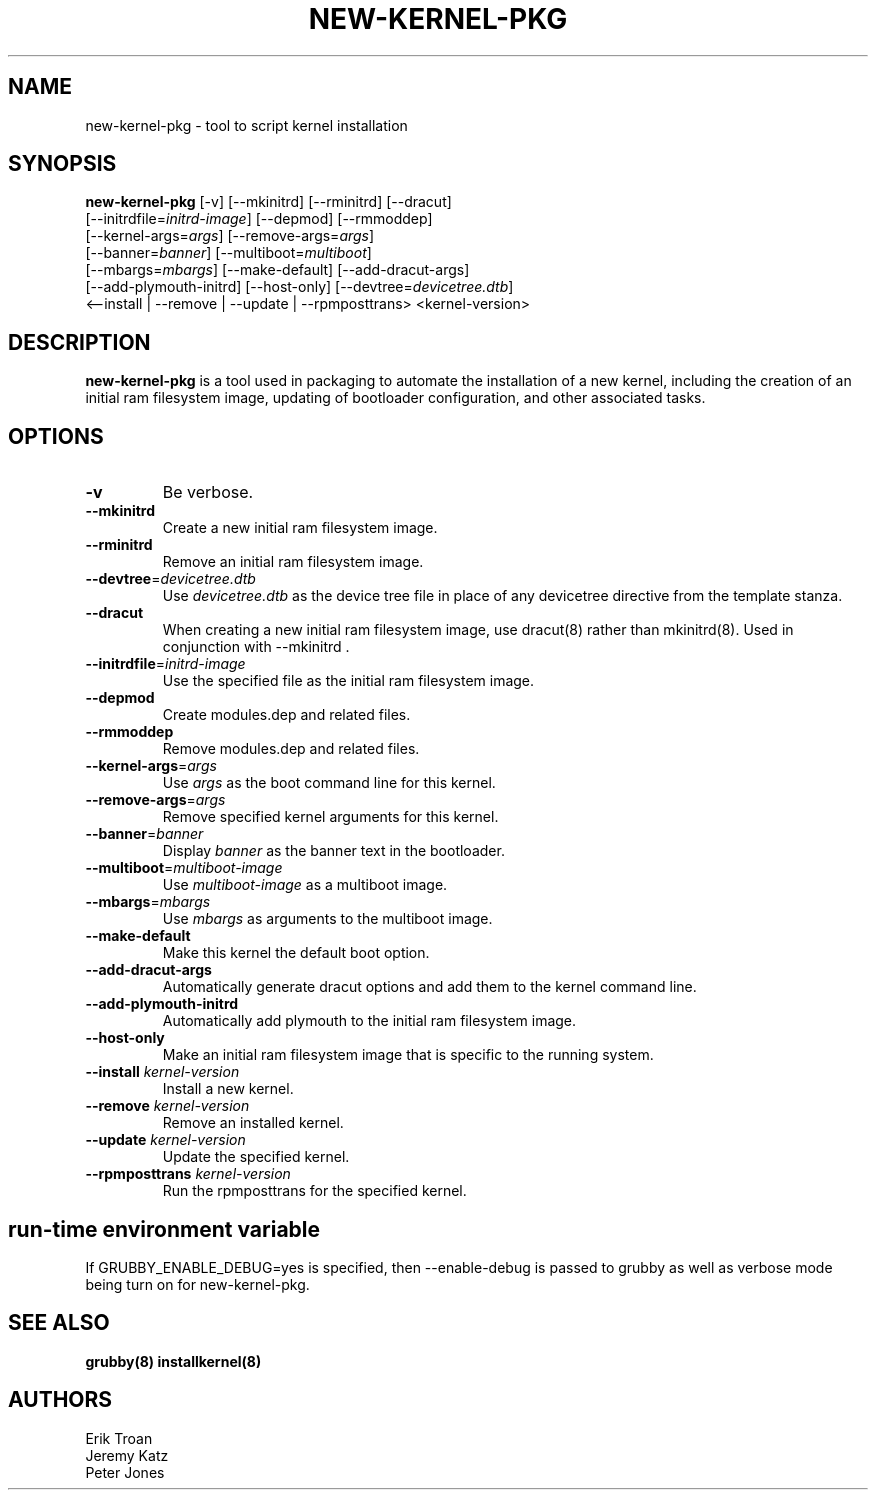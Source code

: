 .TH NEW-KERNEL-PKG 8 "Wed Apr 14 2010"
.SH NAME
new-kernel-pkg \- tool to script kernel installation

.SH SYNOPSIS
\fBnew-kernel-pkg\fR [-v] [--mkinitrd] [--rminitrd] [--dracut]
       [--initrdfile=\fIinitrd-image\fR] [--depmod] [--rmmoddep]
       [--kernel-args=\fIargs\fR] [--remove-args=\fIargs\fR]
       [--banner=\fIbanner\fR] [--multiboot=\fImultiboot\fR]
       [--mbargs=\fImbargs\fR] [--make-default] [--add-dracut-args]
       [--add-plymouth-initrd] [--host-only] [--devtree=\fIdevicetree.dtb\fR]
       <--install | --remove | --update | --rpmposttrans> <kernel-version>

.SH DESCRIPTION
\fBnew-kernel-pkg\fR is a tool used in packaging to automate the installation
of a new kernel, including the creation of an initial ram filesystem image,
updating of bootloader configuration, and other associated tasks.

.SH OPTIONS
.TP
\fB-v\fR
Be verbose.

.TP
\fB-\-mkinitrd\fR
Create a new initial ram filesystem image.

.TP
\fB-\-rminitrd\fR
Remove an initial ram filesystem image.

.TP
\fB-\-devtree\fR=\fIdevicetree.dtb\fR
Use \fIdevicetree.dtb\fR as the device tree file in place of any devicetree
directive from the template stanza.

.TP
\fB-\-dracut\fR
When creating a new initial ram filesystem image, use dracut(8) rather
than mkinitrd(8).  Used in conjunction with -\-mkinitrd .

.TP
\fB-\-initrdfile\fR=\fIinitrd-image\fR
Use the specified file as the initial ram filesystem image.

.TP
\fB-\-depmod\fR
Create modules.dep and related files.

.TP
\fB-\-rmmoddep\fR
Remove modules.dep and related files.

.TP
\fB-\-kernel-args\fR=\fIargs\fR
Use \fIargs\fR as the boot command line for this kernel.

.TP
\fB-\-remove-args\fR=\fIargs\fR
Remove specified kernel arguments for this kernel.

.TP
\fB-\-banner\fR=\fIbanner\fR
Display \fIbanner\fR as the banner text in the bootloader.

.TP
\fB-\-multiboot\fR=\fImultiboot-image\fR
Use \fImultiboot-image\fR as a multiboot image.

.TP
\fB-\-mbargs\fR=\fImbargs\fR
Use \fImbargs\fR as arguments to the multiboot image.

.TP
\fB-\-make-default\fR
Make this kernel the default boot option.

.TP
\fB-\-add-dracut-args\fR
Automatically generate dracut options and add them to the kernel command line.

.TP
\fB-\-add-plymouth-initrd\fR
Automatically add plymouth to the initial ram filesystem image.

.TP
\fB-\-host-only\fR
Make an initial ram filesystem image that is specific to the running system.

.TP
\fB-\-install\fR \fIkernel-version\fR
Install a new kernel.

.TP
\fB-\-remove\fR \fIkernel-version\fR
Remove an installed kernel.

.TP
\fB-\-update\fR \fIkernel-version\fR
Update the specified kernel.

.TP
\fB-\-rpmposttrans\fR \fIkernel-version\fR
Run the rpmposttrans for the specified kernel.

.SH "run-time environment variable"
If GRUBBY_ENABLE_DEBUG=yes is specified, then --enable-debug is passed
to grubby as well as verbose mode being turn on for new-kernel-pkg.

.SH "SEE ALSO"
.BR grubby(8)
.BR installkernel(8)

.SH AUTHORS
.nf
Erik Troan
Jeremy Katz
Peter Jones
.fi
